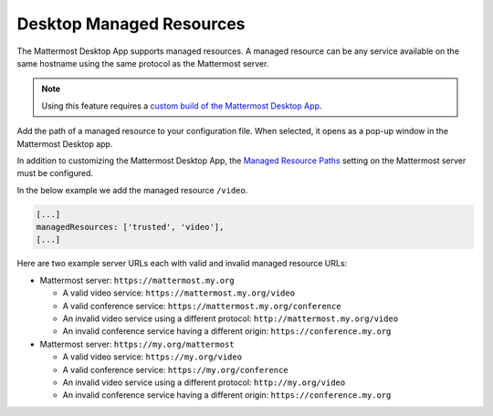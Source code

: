 Desktop Managed Resources
==========================

|all-plans| |self-hosted|

.. |all-plans| image:: ../images/all-plans-badge.png
  :scale: 30
  :target: https://mattermost.com/pricing
  :alt: Available in Mattermost Free and Starter subscription plans.

.. |self-hosted| image:: ../images/self-hosted-badge.png
  :scale: 30
  :target: https://mattermost.com/deploy
  :alt: Available for Mattermost Self-Hosted deployments.

The Mattermost Desktop App supports managed resources. A managed resource can be any service available on the same hostname using the same protocol as the Mattermost server.

.. note::
    Using this feature requires a `custom build of the Mattermost Desktop App <https://docs.mattermost.com/deployment/desktop-app-deployment.html>`_.

Add the path of a managed resource to your configuration file. When selected, it opens as a pop-up window in the Mattermost Desktop app.

In addition to customizing the Mattermost Desktop App, the `Managed Resource Paths <https://docs.mattermost.com/administration/config-settings.html#managed-resource-paths>`_ setting on the Mattermost server must be configured.

In the below example we add the managed resource ``/video``.

.. code-block:: json

    [...]
    managedResources: ['trusted', 'video'],
    [...]

Here are two example server URLs each with valid and invalid managed resource URLs:

- Mattermost server: ``https://mattermost.my.org``

  - A valid video service: ``https://mattermost.my.org/video``

  - A valid conference service: ``https://mattermost.my.org/conference``

  - An invalid video service using a different protocol: ``http://mattermost.my.org/video``

  - An invalid conference service having a different origin: ``https://conference.my.org``

- Mattermost server: ``https://my.org/mattermost``

  - A valid video service: ``https://my.org/video``

  - A valid conference service: ``https://my.org/conference``

  - An invalid video service using a different protocol: ``http://my.org/video``
  
  - An invalid conference service having a different origin: ``https://conference.my.org``
